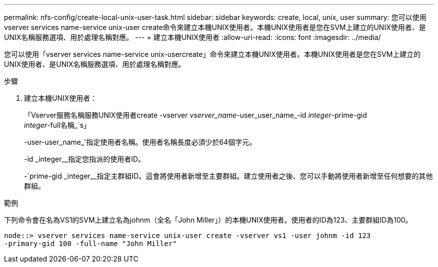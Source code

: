 ---
permalink: nfs-config/create-local-unix-user-task.html 
sidebar: sidebar 
keywords: create, local, unix, user 
summary: 您可以使用vserver services name-service unix-user create命令來建立本機UNIX使用者。本機UNIX使用者是您在SVM上建立的UNIX使用者、是UNIX名稱服務選項、用於處理名稱對應。 
---
= 建立本機UNIX使用者
:allow-uri-read: 
:icons: font
:imagesdir: ../media/


[role="lead"]
您可以使用「vserver services name-service unix-usercreate」命令來建立本機UNIX使用者。本機UNIX使用者是您在SVM上建立的UNIX使用者、是UNIX名稱服務選項、用於處理名稱對應。

.步驟
. 建立本機UNIX使用者：
+
「Vserver服務名稱服務UNIX使用者create -vserver _vserver_name_-user_user_name_-id _integer_-prime-gid _integer_-full名稱_`s」

+
-user-user_name_'指定使用者名稱。使用者名稱長度必須少於64個字元。

+
-id _integer__指定您指派的使用者ID。

+
-`prime-gid _integer__指定主群組ID。這會將使用者新增至主要群組。建立使用者之後、您可以手動將使用者新增至任何想要的其他群組。



.範例
下列命令會在名為VS1的SVM上建立名為johnm（全名「John Miller」）的本機UNIX使用者。使用者的ID為123、主要群組ID為100。

[listing]
----
node::> vserver services name-service unix-user create -vserver vs1 -user johnm -id 123
-primary-gid 100 -full-name "John Miller"
----